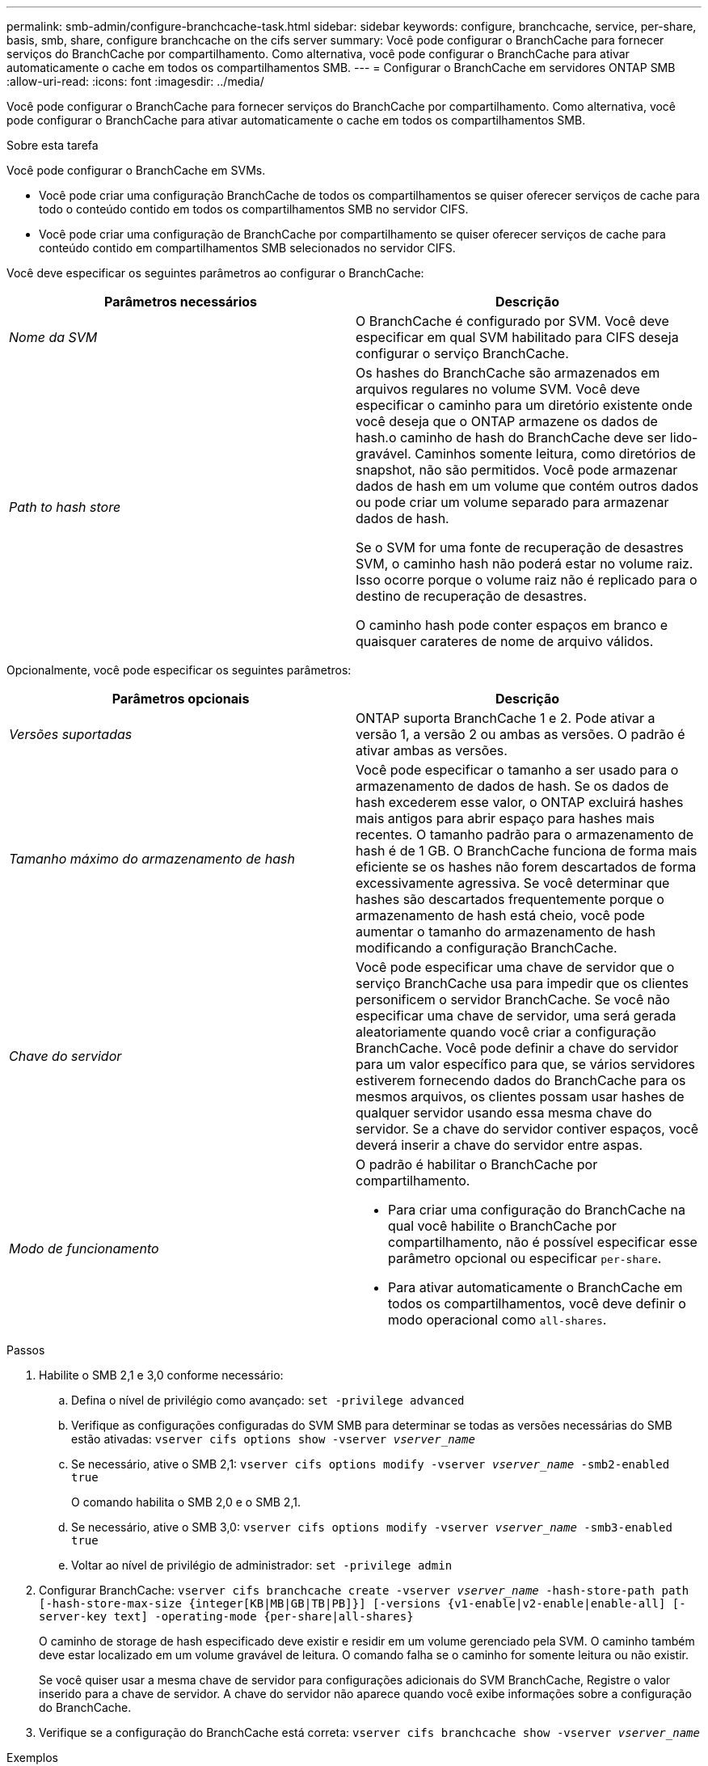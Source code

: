---
permalink: smb-admin/configure-branchcache-task.html 
sidebar: sidebar 
keywords: configure, branchcache, service, per-share, basis, smb, share, configure branchcache on the cifs server 
summary: Você pode configurar o BranchCache para fornecer serviços do BranchCache por compartilhamento. Como alternativa, você pode configurar o BranchCache para ativar automaticamente o cache em todos os compartilhamentos SMB. 
---
= Configurar o BranchCache em servidores ONTAP SMB
:allow-uri-read: 
:icons: font
:imagesdir: ../media/


[role="lead"]
Você pode configurar o BranchCache para fornecer serviços do BranchCache por compartilhamento. Como alternativa, você pode configurar o BranchCache para ativar automaticamente o cache em todos os compartilhamentos SMB.

.Sobre esta tarefa
Você pode configurar o BranchCache em SVMs.

* Você pode criar uma configuração BranchCache de todos os compartilhamentos se quiser oferecer serviços de cache para todo o conteúdo contido em todos os compartilhamentos SMB no servidor CIFS.
* Você pode criar uma configuração de BranchCache por compartilhamento se quiser oferecer serviços de cache para conteúdo contido em compartilhamentos SMB selecionados no servidor CIFS.


Você deve especificar os seguintes parâmetros ao configurar o BranchCache:

|===
| Parâmetros necessários | Descrição 


 a| 
_Nome da SVM_
 a| 
O BranchCache é configurado por SVM. Você deve especificar em qual SVM habilitado para CIFS deseja configurar o serviço BranchCache.



 a| 
_Path to hash store_
 a| 
Os hashes do BranchCache são armazenados em arquivos regulares no volume SVM. Você deve especificar o caminho para um diretório existente onde você deseja que o ONTAP armazene os dados de hash.o caminho de hash do BranchCache deve ser lido-gravável. Caminhos somente leitura, como diretórios de snapshot, não são permitidos. Você pode armazenar dados de hash em um volume que contém outros dados ou pode criar um volume separado para armazenar dados de hash.

Se o SVM for uma fonte de recuperação de desastres SVM, o caminho hash não poderá estar no volume raiz. Isso ocorre porque o volume raiz não é replicado para o destino de recuperação de desastres.

O caminho hash pode conter espaços em branco e quaisquer carateres de nome de arquivo válidos.

|===
Opcionalmente, você pode especificar os seguintes parâmetros:

|===
| Parâmetros opcionais | Descrição 


 a| 
_Versões suportadas_
 a| 
ONTAP suporta BranchCache 1 e 2. Pode ativar a versão 1, a versão 2 ou ambas as versões. O padrão é ativar ambas as versões.



 a| 
_Tamanho máximo do armazenamento de hash_
 a| 
Você pode especificar o tamanho a ser usado para o armazenamento de dados de hash. Se os dados de hash excederem esse valor, o ONTAP excluirá hashes mais antigos para abrir espaço para hashes mais recentes. O tamanho padrão para o armazenamento de hash é de 1 GB. O BranchCache funciona de forma mais eficiente se os hashes não forem descartados de forma excessivamente agressiva. Se você determinar que hashes são descartados frequentemente porque o armazenamento de hash está cheio, você pode aumentar o tamanho do armazenamento de hash modificando a configuração BranchCache.



 a| 
_Chave do servidor_
 a| 
Você pode especificar uma chave de servidor que o serviço BranchCache usa para impedir que os clientes personificem o servidor BranchCache. Se você não especificar uma chave de servidor, uma será gerada aleatoriamente quando você criar a configuração BranchCache. Você pode definir a chave do servidor para um valor específico para que, se vários servidores estiverem fornecendo dados do BranchCache para os mesmos arquivos, os clientes possam usar hashes de qualquer servidor usando essa mesma chave do servidor. Se a chave do servidor contiver espaços, você deverá inserir a chave do servidor entre aspas.



 a| 
_Modo de funcionamento_
 a| 
O padrão é habilitar o BranchCache por compartilhamento.

* Para criar uma configuração do BranchCache na qual você habilite o BranchCache por compartilhamento, não é possível especificar esse parâmetro opcional ou especificar `per-share`.
* Para ativar automaticamente o BranchCache em todos os compartilhamentos, você deve definir o modo operacional como `all-shares`.


|===
.Passos
. Habilite o SMB 2,1 e 3,0 conforme necessário:
+
.. Defina o nível de privilégio como avançado: `set -privilege advanced`
.. Verifique as configurações configuradas do SVM SMB para determinar se todas as versões necessárias do SMB estão ativadas: `vserver cifs options show -vserver _vserver_name_`
.. Se necessário, ative o SMB 2,1: `vserver cifs options modify -vserver _vserver_name_ -smb2-enabled true`
+
O comando habilita o SMB 2,0 e o SMB 2,1.

.. Se necessário, ative o SMB 3,0: `vserver cifs options modify -vserver _vserver_name_ -smb3-enabled true`
.. Voltar ao nível de privilégio de administrador: `set -privilege admin`


. Configurar BranchCache: `vserver cifs branchcache create -vserver _vserver_name_ -hash-store-path path [-hash-store-max-size {integer[KB|MB|GB|TB|PB]}] [-versions {v1-enable|v2-enable|enable-all] [-server-key text] -operating-mode {per-share|all-shares}`
+
O caminho de storage de hash especificado deve existir e residir em um volume gerenciado pela SVM. O caminho também deve estar localizado em um volume gravável de leitura. O comando falha se o caminho for somente leitura ou não existir.

+
Se você quiser usar a mesma chave de servidor para configurações adicionais do SVM BranchCache, Registre o valor inserido para a chave de servidor. A chave do servidor não aparece quando você exibe informações sobre a configuração do BranchCache.

. Verifique se a configuração do BranchCache está correta: `vserver cifs branchcache show -vserver _vserver_name_`


.Exemplos
Os comandos a seguir verificam se o SMB 2,1 e o 3,0 estão ativados e configuram o BranchCache para habilitar automaticamente o armazenamento em cache em todos os compartilhamentos SMB no SVM VS1:

[listing]
----
cluster1::> set -privilege advanced
Warning: These advanced commands are potentially dangerous; use them
only when directed to do so by technical support personnel.
Do you wish to continue? (y or n): y

cluster1::*> vserver cifs options show -vserver vs1 -fields smb2-enabled,smb3-enabled
vserver smb2-enabled smb3-enabled
------- ------------ ------------
vs1     true         true


cluster1::*> set -privilege admin

cluster1::> vserver cifs branchcache create -vserver vs1 -hash-store-path /hash_data -hash-store-max-size 20GB -versions enable-all -server-key "my server key" -operating-mode all-shares

cluster1::> vserver cifs branchcache show -vserver vs1

                                 Vserver: vs1
          Supported BranchCache Versions: enable_all
                      Path to Hash Store: /hash_data
          Maximum Size of the Hash Store: 20GB
Encryption Key Used to Secure the Hashes: -
        CIFS BranchCache Operating Modes: all_shares
----
Os comandos a seguir verificam se o SMB 2,1 e o 3,0 estão ativados, configuram o BranchCache para habilitar o armazenamento em cache por compartilhamento no SVM VS1 e verificam a configuração do BranchCache:

[listing]
----
cluster1::> set -privilege advanced
Warning: These advanced commands are potentially dangerous; use them
only when directed to do so by technical support personnel.
Do you wish to continue? (y or n): y

cluster1::*> vserver cifs options show -vserver vs1 -fields smb2-enabled,smb3-enabled
vserver smb2-enabled smb3-enabled
------- ------------ ------------
vs1     true         true

cluster1::*> set -privilege admin

cluster1::> vserver cifs branchcache create -vserver vs1 -hash-store-path /hash_data -hash-store-max-size 20GB -versions enable-all -server-key "my server key"

cluster1::> vserver cifs branchcache show -vserver vs1

                                 Vserver: vs1
          Supported BranchCache Versions: enable_all
                      Path to Hash Store: /hash_data
          Maximum Size of the Hash Store: 20GB
Encryption Key Used to Secure the Hashes: -
        CIFS BranchCache Operating Modes: per_share
----
.Informações relacionadas
xref:branchcache-version-support-concept.html[Requisitos e diretrizes: Suporte à versão BranchCache]

xref:configure-branchcache-remote-office-concept.adoc[Onde encontrar informações sobre como configurar o BranchCache no escritório remoto]

xref:create-branchcache-enabled-share-task.adoc[Crie um compartilhamento SMB habilitado para BranchCache]

xref:enable-branchcache-existing-share-task.adoc[Ative o BranchCache em um compartilhamento SMB existente]

xref:modify-branchcache-config-task.html[Modifique a configuração do BranchCache]

xref:disable-branchcache-shares-concept.html[Desative a visão geral de BranchCache na SMB shares]

xref:delete-branchcache-config-task.html[Exclua a configuração BranchCache em SVMs]
